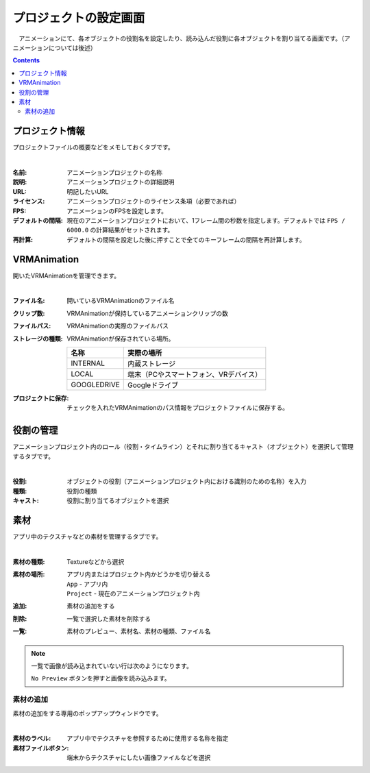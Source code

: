 .. index:: プロジェクトの設定（画面の構成）

#######################
プロジェクトの設定画面
#######################

　アニメーションにて、各オブジェクトの役割名を設定したり、読み込んだ役割に各オブジェクトを割り当てる画面です。（アニメーションについては後述）

.. contents::

.. _screen_projectdlg:

プロジェクト情報
=======================

プロジェクトファイルの概要などをメモしておくタブです。

.. image:: ../img/screen_project1.png
    :align: center

|

:名前:
    アニメーションプロジェクトの名称
:説明:
    アニメーションプロジェクトの詳細説明
:URL:
    明記したいURL
:ライセンス:
    アニメーションプロジェクトのライセンス条項（必要であれば）
:FPS:
    アニメーションのFPSを設定します。 
:デフォルトの間隔:
    現在のアニメーションプロジェクトにおいて、1フレーム間の秒数を指定します。デフォルトでは ``FPS / 6000.0`` の計算結果がセットされます。
:再計算:
    デフォルトの間隔を設定した後に押すことで全てのキーフレームの間隔を再計算します。

.. _screen_vrmadlg:

VRMAnimation
=========================

開いたVRMAnimationを管理できます。

.. image:: ../img/screen_project7.png
    :align: center

|

:ファイル名:
    開いているVRMAnimationのファイル名

:クリップ数:
    VRMAnimationが保持しているアニメーションクリップの数

:ファイルパス:
    VRMAnimationの実際のファイルパス

:ストレージの種類:
    VRMAnimationが保存されている場所。 

    .. csv-table::
        :header-rows: 1

        名称, 実際の場所
        INTERNAL, 内蔵ストレージ
        LOCAL, 端末（PCやスマートフォン、VRデバイス）
        GOOGLEDRIVE, Googleドライブ

:プロジェクトに保存:
    チェックを入れたVRMAnimationのパス情報をプロジェクトファイルに保存する。


.. _screen_roledlg:

役割の管理
==================

アニメーションプロジェクト内のロール（役割・タイムライン）とそれに割り当てるキャスト（オブジェクト）を選択して管理するタブです。

.. image:: ../img/screen_project2.png
    :align: center

|


:役割:
    オブジェクトの役割（アニメーションプロジェクト内における識別のための名称）を入力
:種類:
    役割の種類
:キャスト:
    役割に割り当てるオブジェクトを選択


.. _screen_materialdlg:

素材
===============

アプリ中のテクスチャなどの素材を管理するタブです。

.. image:: ../img/screen_project3.png
    :align: center

|

:素材の種類:
    Textureなどから選択
:素材の場所:
    アプリ内またはプロジェクト内かどうかを切り替える

    | ``App`` - アプリ内
    | ``Project`` - 現在のアニメーションプロジェクト内

:追加:
    素材の追加をする

:削除:
   一覧で選択した素材を削除する

:一覧:
    素材のプレビュー、素材名、素材の種類、ファイル名

.. note::
    一覧で画像が読み込まれていない行は次のようになります。

    .. image::  ../img/screen_project5.png
        :align: center
    
    ``No Preview`` ボタンを押すと画像を読み込みます。


素材の追加
---------------

素材の追加をする専用のポップアップウィンドウです。

.. image:: ../img/screen_project6.png
    :align: center

|

:素材のラベル:
    アプリ中でテクスチャを参照するために使用する名称を指定

:素材ファイルボタン:
    端末からテクスチャにしたい画像ファイルなどを選択
